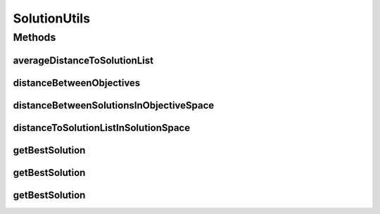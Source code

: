 .. java:import:: org.uma.jmetal.solution DoubleSolution

.. java:import:: org.uma.jmetal.solution Solution

.. java:import:: org.uma.jmetal.util.pseudorandom JMetalRandom

.. java:import:: org.uma.jmetal.util.pseudorandom RandomGenerator

.. java:import:: java.util Comparator

.. java:import:: java.util List

.. java:import:: java.util.function BinaryOperator

SolutionUtils
=============

.. java:package:: org.uma.jmetal.util
   :noindex:

.. java:type:: public class SolutionUtils

   Created by Antonio J. Nebro on 6/12/14.

Methods
-------
averageDistanceToSolutionList
^^^^^^^^^^^^^^^^^^^^^^^^^^^^^

.. java:method:: public static <S extends Solution<?>> double averageDistanceToSolutionList(S solution, List<S> solutionList)
   :outertype: SolutionUtils

   Returns the average euclidean distance of a solution to the solutions of a list.

distanceBetweenObjectives
^^^^^^^^^^^^^^^^^^^^^^^^^

.. java:method:: public static <S extends Solution<?>> double distanceBetweenObjectives(S firstSolution, S secondSolution)
   :outertype: SolutionUtils

   Returns the euclidean distance between a pair of solutions in the objective space

distanceBetweenSolutionsInObjectiveSpace
^^^^^^^^^^^^^^^^^^^^^^^^^^^^^^^^^^^^^^^^

.. java:method:: public static double distanceBetweenSolutionsInObjectiveSpace(DoubleSolution solutionI, DoubleSolution solutionJ)
   :outertype: SolutionUtils

   Returns the distance between two solutions in the search space.

   :param solutionI: The first \ ``Solution``\ .
   :param solutionJ: The second \ ``Solution``\ .
   :return: the distance between solutions.

distanceToSolutionListInSolutionSpace
^^^^^^^^^^^^^^^^^^^^^^^^^^^^^^^^^^^^^

.. java:method:: public static double distanceToSolutionListInSolutionSpace(DoubleSolution solution, List<DoubleSolution> solutionList)
   :outertype: SolutionUtils

   Returns the minimum distance from a \ ``Solution``\  to a SolutionSet according to
   the encodings.variable values.

   :param solution: The \ ``Solution``\ .
   :param solutionList: The \ ``List>``\ .
   :return: The minimum distance between solution and the set.

getBestSolution
^^^^^^^^^^^^^^^

.. java:method:: public static <S extends Solution<?>> S getBestSolution(S solution1, S solution2, Comparator<S> comparator)
   :outertype: SolutionUtils

   Return the best solution between those passed as arguments. If they are equal or incomparable one of them is chosen randomly.

   :return: The best solution

getBestSolution
^^^^^^^^^^^^^^^

.. java:method:: public static <S extends Solution<?>> S getBestSolution(S solution1, S solution2, Comparator<S> comparator, RandomGenerator<Double> randomGenerator)
   :outertype: SolutionUtils

   Return the best solution between those passed as arguments. If they are equal or incomparable one of them is chosen randomly.

   :param randomGenerator: \ :java:ref:`RandomGenerator`\  for the equality case
   :return: The best solution

getBestSolution
^^^^^^^^^^^^^^^

.. java:method:: public static <S extends Solution<?>> S getBestSolution(S solution1, S solution2, Comparator<S> comparator, BinaryOperator<S> equalityPolicy)
   :outertype: SolutionUtils

   Return the best solution between those passed as arguments. If they are equal or incomparable one of them is chosen based on the given policy.

   :return: The best solution

